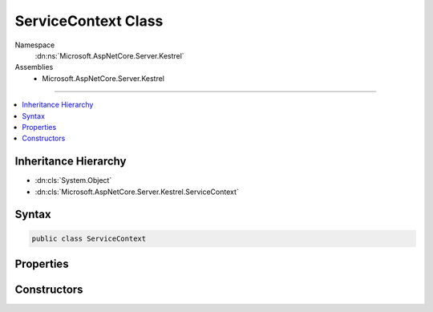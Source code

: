 

ServiceContext Class
====================





Namespace
    :dn:ns:`Microsoft.AspNetCore.Server.Kestrel`
Assemblies
    * Microsoft.AspNetCore.Server.Kestrel

----

.. contents::
   :local:



Inheritance Hierarchy
---------------------


* :dn:cls:`System.Object`
* :dn:cls:`Microsoft.AspNetCore.Server.Kestrel.ServiceContext`








Syntax
------

.. code-block:: csharp

    public class ServiceContext








.. dn:class:: Microsoft.AspNetCore.Server.Kestrel.ServiceContext
    :hidden:

.. dn:class:: Microsoft.AspNetCore.Server.Kestrel.ServiceContext

Properties
----------

.. dn:class:: Microsoft.AspNetCore.Server.Kestrel.ServiceContext
    :noindex:
    :hidden:

    
    .. dn:property:: Microsoft.AspNetCore.Server.Kestrel.ServiceContext.AppLifetime
    
        
        :rtype: Microsoft.AspNetCore.Hosting.IApplicationLifetime
    
        
        .. code-block:: csharp
    
            public IApplicationLifetime AppLifetime
            {
                get;
                set;
            }
    
    .. dn:property:: Microsoft.AspNetCore.Server.Kestrel.ServiceContext.DateHeaderValueManager
    
        
        :rtype: Microsoft.AspNetCore.Server.Kestrel.Http.DateHeaderValueManager
    
        
        .. code-block:: csharp
    
            public DateHeaderValueManager DateHeaderValueManager
            {
                get;
                set;
            }
    
    .. dn:property:: Microsoft.AspNetCore.Server.Kestrel.ServiceContext.FrameFactory
    
        
        :rtype: System.Func<System.Func`2>{Microsoft.AspNetCore.Server.Kestrel.Http.ConnectionContext<Microsoft.AspNetCore.Server.Kestrel.Http.ConnectionContext>, Microsoft.AspNetCore.Server.Kestrel.Http.Frame<Microsoft.AspNetCore.Server.Kestrel.Http.Frame>}
    
        
        .. code-block:: csharp
    
            public Func<ConnectionContext, Frame> FrameFactory
            {
                get;
                set;
            }
    
    .. dn:property:: Microsoft.AspNetCore.Server.Kestrel.ServiceContext.Log
    
        
        :rtype: Microsoft.AspNetCore.Server.Kestrel.Infrastructure.IKestrelTrace
    
        
        .. code-block:: csharp
    
            public IKestrelTrace Log
            {
                get;
                set;
            }
    
    .. dn:property:: Microsoft.AspNetCore.Server.Kestrel.ServiceContext.ServerOptions
    
        
        :rtype: Microsoft.AspNetCore.Server.Kestrel.KestrelServerOptions
    
        
        .. code-block:: csharp
    
            public KestrelServerOptions ServerOptions
            {
                get;
                set;
            }
    
    .. dn:property:: Microsoft.AspNetCore.Server.Kestrel.ServiceContext.ThreadPool
    
        
        :rtype: Microsoft.AspNetCore.Server.Kestrel.Infrastructure.IThreadPool
    
        
        .. code-block:: csharp
    
            public IThreadPool ThreadPool
            {
                get;
                set;
            }
    

Constructors
------------

.. dn:class:: Microsoft.AspNetCore.Server.Kestrel.ServiceContext
    :noindex:
    :hidden:

    
    .. dn:constructor:: Microsoft.AspNetCore.Server.Kestrel.ServiceContext.ServiceContext()
    
        
    
        
        .. code-block:: csharp
    
            public ServiceContext()
    
    .. dn:constructor:: Microsoft.AspNetCore.Server.Kestrel.ServiceContext.ServiceContext(Microsoft.AspNetCore.Server.Kestrel.ServiceContext)
    
        
    
        
        :type context: Microsoft.AspNetCore.Server.Kestrel.ServiceContext
    
        
        .. code-block:: csharp
    
            public ServiceContext(ServiceContext context)
    

